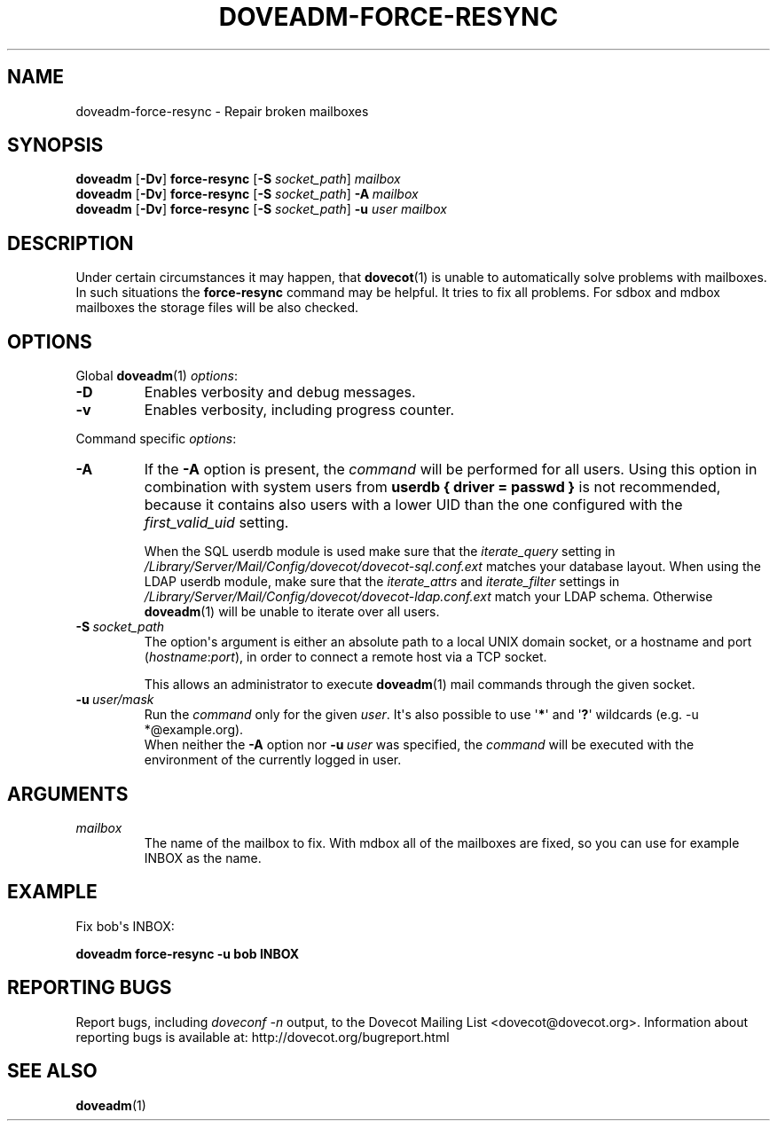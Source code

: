 .\" Copyright (c) 2010 Dovecot authors, see the included COPYING file
.TH DOVEADM\-FORCE\-RESYNC 1 "2010-11-25" "Dovecot v2.2" "Dovecot"
.SH NAME
doveadm\-force\-resync \- Repair broken mailboxes
.\"------------------------------------------------------------------------
.SH SYNOPSIS
.BR doveadm " [" \-Dv "] " force\-resync " [" \-S
.IR socket_path "] " mailbox
.\"-------------------------------------
.br
.BR doveadm " [" \-Dv "] " force\-resync " [" \-S
.IR socket_path "] "
.BI \-A \ mailbox
.\"-------------------------------------
.br
.BR doveadm " [" \-Dv "] " force\-resync " [" \-S
.IR socket_path "] "
.BI \-u " user mailbox"
.\"------------------------------------------------------------------------
.SH DESCRIPTION
Under certain circumstances it may happen, that
.BR dovecot (1)
is unable to automatically solve problems with mailboxes.
In such situations the
.B force\-resync
command may be helpful.
It tries to fix all problems.
For sdbox and mdbox mailboxes the storage files will be also checked.
.\"------------------------------------------------------------------------
.SH OPTIONS
Global
.BR doveadm (1)
.IR options :
.TP
.B \-D
Enables verbosity and debug messages.
.TP
.B \-v
Enables verbosity, including progress counter.
.\" --- command specific options --- "/.
.PP
Command specific
.IR options :
.\"-------------------------------------
.TP
.B \-A
If the
.B \-A
option is present, the
.I command
will be performed for all users.
Using this option in combination with system users from
.B userdb { driver = passwd }
is not recommended, because it contains also users with a lower UID than
the one configured with the
.I first_valid_uid
setting.
.sp
When the SQL userdb module is used make sure that the
.I iterate_query
setting in
.I /Library/Server/Mail/Config/dovecot/dovecot\-sql.conf.ext
matches your database layout.
When using the LDAP userdb module, make sure that the
.IR iterate_attrs " and " iterate_filter
settings in
.I /Library/Server/Mail/Config/dovecot/dovecot-ldap.conf.ext
match your LDAP schema.
Otherwise
.BR doveadm (1)
will be unable to iterate over all users.
.\"-------------------------------------
.TP
.BI \-S\  socket_path
The option\(aqs argument is either an absolute path to a local UNIX domain
socket, or a hostname and port
.RI ( hostname : port ),
in order to connect a remote host via a TCP socket.
.sp
This allows an administrator to execute
.BR doveadm (1)
mail commands through the given socket.
.\"-------------------------------------
.TP
.BI \-u\  user/mask
Run the
.I command
only for the given
.IR user .
It\(aqs also possible to use
.RB \(aq * \(aq
and
.RB \(aq ? \(aq
wildcards (e.g. \-u *@example.org).
.br
When neither the
.B \-A
option nor
.BI \-u\  user
was specified, the
.I command
will be executed with the environment of the
currently logged in user.
.\"------------------------------------------------------------------------
.SH ARGUMENTS
.TP
.I mailbox
The name of the mailbox to fix. With mdbox all of the mailboxes are fixed,
so you can use for example INBOX as the name.
.\"------------------------------------------------------------------------
.SH EXAMPLE
Fix bob\(aqs INBOX:
.PP
.nf
.B doveadm force\-resync \-u bob INBOX
.fi
.\"------------------------------------------------------------------------
.SH REPORTING BUGS
Report bugs, including
.I doveconf \-n
output, to the Dovecot Mailing List <dovecot@dovecot.org>.
Information about reporting bugs is available at:
http://dovecot.org/bugreport.html
.\"------------------------------------------------------------------------
.SH SEE ALSO
.BR doveadm (1)
